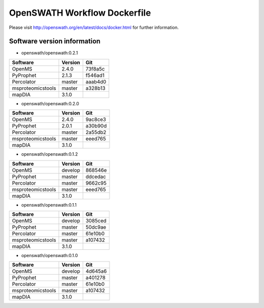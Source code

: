 OpenSWATH Workflow Dockerfile
=============================

Please visit http://openswath.org/en/latest/docs/docker.html for further information.

Software version information
----------------------------
- openswath/openswath:0.2.1

+-------------------+-----------+-----------+ 
| Software          | Version   | Git       | 
+===================+===========+===========+ 
| OpenMS            | 2.4.0     | 73f8a5c   | 
+-------------------+-----------+-----------+ 
| PyProphet         | 2.1.3     | f546ad1   |
+-------------------+-----------+-----------+ 
| Percolator        | master    | aaab4d0   | 
+-------------------+-----------+-----------+ 
| msproteomicstools | master    | a328b13   | 
+-------------------+-----------+-----------+ 
| mapDIA            | 3.1.0     |           | 
+-------------------+-----------+-----------+ 

- openswath/openswath:0.2.0

+-------------------+-----------+-----------+ 
| Software          | Version   | Git       | 
+===================+===========+===========+ 
| OpenMS            | 2.4.0     | 9ac8ce3   | 
+-------------------+-----------+-----------+ 
| PyProphet         | 2.0.1     | a30b90d   |
+-------------------+-----------+-----------+ 
| Percolator        | master    | 2a55db2   | 
+-------------------+-----------+-----------+ 
| msproteomicstools | master    | eeed765   | 
+-------------------+-----------+-----------+ 
| mapDIA            | 3.1.0     |           | 
+-------------------+-----------+-----------+ 

- openswath/openswath:0.1.2

+-------------------+-----------+-----------+ 
| Software          | Version   | Git       | 
+===================+===========+===========+ 
| OpenMS            | develop   | 868546e   | 
+-------------------+-----------+-----------+ 
| PyProphet         | master    | ddcedac   |
+-------------------+-----------+-----------+ 
| Percolator        | master    | 9662c95   | 
+-------------------+-----------+-----------+ 
| msproteomicstools | master    | eeed765   | 
+-------------------+-----------+-----------+ 
| mapDIA            | 3.1.0     |           | 
+-------------------+-----------+-----------+ 

- openswath/openswath:0.1.1

+-------------------+-----------+-----------+ 
| Software          | Version   | Git       | 
+===================+===========+===========+ 
| OpenMS            | develop   | 3085ced   | 
+-------------------+-----------+-----------+ 
| PyProphet         | master    | 50dc9ae   |
+-------------------+-----------+-----------+ 
| Percolator        | master    | 61e10b0   | 
+-------------------+-----------+-----------+ 
| msproteomicstools | master    | a107432   | 
+-------------------+-----------+-----------+ 
| mapDIA            | 3.1.0     |           | 
+-------------------+-----------+-----------+ 

- openswath/openswath:0.1.0

+-------------------+-----------+-----------+ 
| Software          | Version   | Git       | 
+===================+===========+===========+ 
| OpenMS            | develop   | 4d645a6   | 
+-------------------+-----------+-----------+ 
| PyProphet         | master    | a401278   |
+-------------------+-----------+-----------+ 
| Percolator        | master    | 61e10b0   | 
+-------------------+-----------+-----------+ 
| msproteomicstools | master    | a107432   | 
+-------------------+-----------+-----------+ 
| mapDIA            | 3.1.0     |           | 
+-------------------+-----------+-----------+ 
